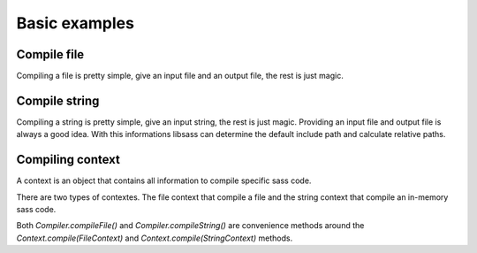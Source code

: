 Basic examples
==============

Compile file
------------

Compiling a file is pretty simple, give an input file and an output file, the rest is just magic.

.. code-block:: java
   :linenos:

    import de.bit3.jsass.CompilationException;
    import de.bit3.jsass.Compiler;
    import de.bit3.jsass.Options;
    import de.bit3.jsass.Output;

    import java.io.File;

    public class App {
        public static void main(String[] args) {
            File inputFile = new File("stylesheet.scss");
            File outputFile = new File("stylesheet.css");

            Compiler compiler = new Compiler();
            Options options = new Options();

            try {
                Output output = compiler.compileFile(inputFile, outputFile, options);
                System.out.println(output.getCss());
            } catch (CompilationException e) {
                e.printStackTrace();
            }
        }
    }

Compile string
--------------

Compiling a string is pretty simple, give an input string, the rest is just magic.
Providing an input file and output file is always a good idea. With this informations libsass can determine the default
include path and calculate relative paths.

.. code-block:: java
   :linenos:

    import de.bit3.jsass.CompilationException;
    import de.bit3.jsass.Compiler;
    import de.bit3.jsass.Options;
    import de.bit3.jsass.Output;

    import java.io.File;

    public class App {
        public static void main(String[] args) {
            String input = "body { color: red; }";
            File inputFile = new File("stylesheet.scss");
            File outputFile = new File("stylesheet.css");

            Compiler compiler = new Compiler();
            Options options = new Options();

            try {
                Output output = compiler.compileString(
                        input, inputFile, outputFile, options);
                System.out.println(output.getCss());
            } catch (CompilationException e) {
                e.printStackTrace();
            }
        }
    }

Compiling context
-----------------

A context is an object that contains all information to compile specific sass code.

There are two types of contextes. The file context that compile a file and the string context that compile an
in-memory sass code.

Both `Compiler.compileFile()` and `Compiler.compileString()` are convenience methods around the
`Context.compile(FileContext)` and `Context.compile(StringContext)` methods.

.. code-block:: java
   :linenos:

    import de.bit3.jsass.CompilationException;
    import de.bit3.jsass.Compiler;
    import de.bit3.jsass.Options;
    import de.bit3.jsass.Output;
    import de.bit3.jsass.context.StringContext;

    import java.io.File;

    public class App {
        public static void main(String[] args) {
            String input = "body { color: red; }";
            File inputFile = new File("stylesheet.scss");
            File outputFile = new File("stylesheet.css");

            Compiler compiler = new Compiler();
            Options options = new Options();

            StringContext context = new StringContext(
                    input, inputFile, outputFile, options);

            try {
                Output output = compiler.compile(context);
                System.out.println(output.getCss());
            } catch (CompilationException e) {
                e.printStackTrace();
            }
        }
    }

